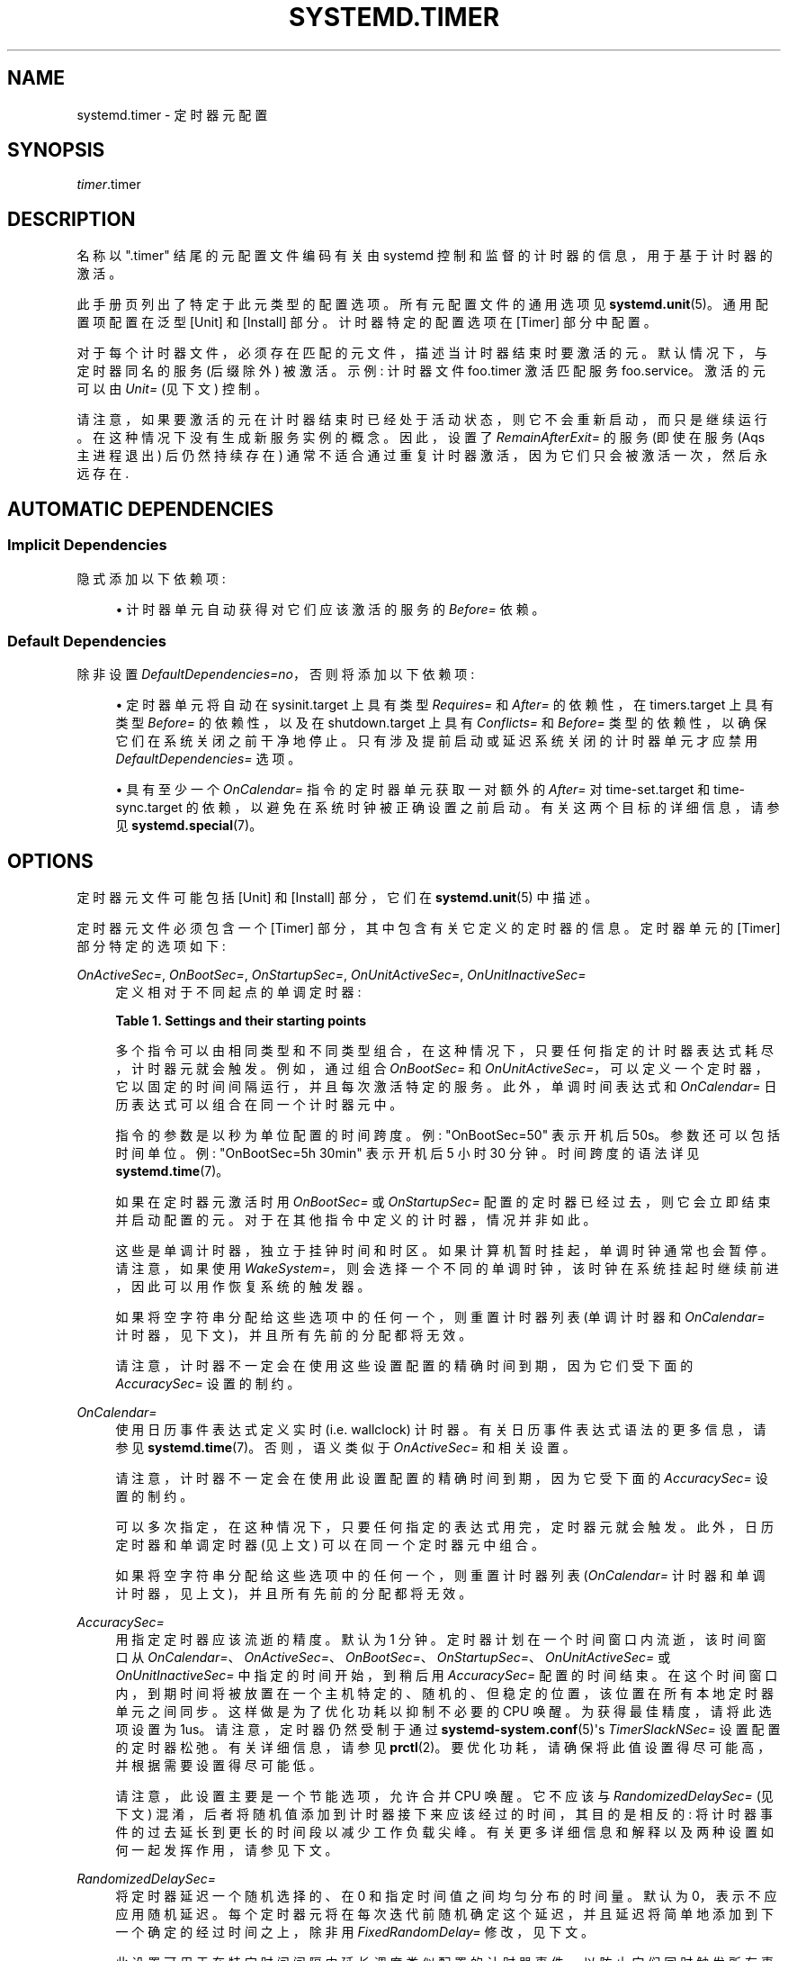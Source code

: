 .\" -*- coding: UTF-8 -*-
'\" t
.\"*******************************************************************
.\"
.\" This file was generated with po4a. Translate the source file.
.\"
.\"*******************************************************************
.TH SYSTEMD\&.TIMER 5 "" "systemd 253" systemd.timer
.ie  \n(.g .ds Aq \(aq
.el       .ds Aq '
.\" -----------------------------------------------------------------
.\" * Define some portability stuff
.\" -----------------------------------------------------------------
.\" ~~~~~~~~~~~~~~~~~~~~~~~~~~~~~~~~~~~~~~~~~~~~~~~~~~~~~~~~~~~~~~~~~
.\" http://bugs.debian.org/507673
.\" http://lists.gnu.org/archive/html/groff/2009-02/msg00013.html
.\" ~~~~~~~~~~~~~~~~~~~~~~~~~~~~~~~~~~~~~~~~~~~~~~~~~~~~~~~~~~~~~~~~~
.\" -----------------------------------------------------------------
.\" * set default formatting
.\" -----------------------------------------------------------------
.\" disable hyphenation
.nh
.\" disable justification (adjust text to left margin only)
.ad l
.\" -----------------------------------------------------------------
.\" * MAIN CONTENT STARTS HERE *
.\" -----------------------------------------------------------------
.SH NAME
systemd.timer \- 定时器元配置
.SH SYNOPSIS
.PP
\fItimer\fP\&.timer
.SH DESCRIPTION
.PP
名称以 "\&.timer" 结尾的元配置文件编码有关由 systemd 控制和监督的计时器的信息，用于基于计时器的激活 \&。
.PP
此手册页列出了特定于此元类型 \& 的配置选项。所有元配置文件的通用选项见 \fBsystemd.unit\fP(5)\&。通用配置项配置在泛型 [Unit]
和 [Install] 部分 \&。计时器特定的配置选项在 [Timer] 部分 \& 中配置。
.PP
对于每个计时器文件，必须存在匹配的元文件，描述当计时器结束时要激活的元 \&。默认情况下，与定时器同名的服务 (后缀除外) 被激活 \&。示例:
计时器文件 foo\&.timer 激活匹配服务 foo\&.service\&。激活的元可以由 \fIUnit=\fP (见下文) \& 控制。
.PP
请注意，如果要激活的元在计时器结束时已经处于活动状态，则它不会重新启动，而只是继续运行 \&。在这种情况下没有生成新服务实例的概念 \&。因此，设置了
\fIRemainAfterExit=\fP 的服务 (即使在服务 \* (Aqs 主进程退出) 后仍然持续存在)
通常不适合通过重复计时器激活，因为它们只会被激活一次，然后永远存在 \&.
.SH "AUTOMATIC DEPENDENCIES"
.SS "Implicit Dependencies"
.PP
隐式添加以下依赖项:
.sp
.RS 4
.ie  n \{\
\h'-04'\(bu\h'+03'\c
.\}
.el \{\
.sp -1
.IP \(bu 2.3
.\}
计时器单元自动获得对它们应该激活的服务的 \fIBefore=\fP 依赖。
.RE
.SS "Default Dependencies"
.PP
除非设置 \fIDefaultDependencies=no\fP，否则将添加以下依赖项:
.sp
.RS 4
.ie  n \{\
\h'-04'\(bu\h'+03'\c
.\}
.el \{\
.sp -1
.IP \(bu 2.3
.\}
定时器单元将自动在 sysinit\&.target 上具有类型 \fIRequires=\fP 和 \fIAfter=\fP 的依赖性，在
timers\&.target 上具有类型 \fIBefore=\fP 的依赖性，以及在 shutdown\&.target 上具有
\fIConflicts=\fP 和 \fIBefore=\fP 类型的依赖性，以确保它们在系统关闭之前干净地停止
\&。只有涉及提前启动或延迟系统关闭的计时器单元才应禁用 \fIDefaultDependencies=\fP 选项 \&。
.RE
.sp
.RS 4
.ie  n \{\
\h'-04'\(bu\h'+03'\c
.\}
.el \{\
.sp -1
.IP \(bu 2.3
.\}
具有至少一个 \fIOnCalendar=\fP 指令的定时器单元获取一对额外的 \fIAfter=\fP 对 time\-set\&.target 和
time\-sync\&.target 的依赖，以避免在系统时钟被正确设置之前启动 \&。有关这两个目标的详细信息，请参见
\fBsystemd.special\fP(7)\&。
.RE
.SH OPTIONS
.PP
定时器元文件可能包括 [Unit] 和 [Install] 部分，它们在 \fBsystemd.unit\fP(5)\& 中描述。
.PP
定时器元文件必须包含一个 [Timer] 部分，其中包含有关它定义的定时器的信息 \&。定时器单元的 [Timer] 部分特定的选项如下:
.PP
\fIOnActiveSec=\fP, \fIOnBootSec=\fP, \fIOnStartupSec=\fP, \fIOnUnitActiveSec=\fP,
\fIOnUnitInactiveSec=\fP
.RS 4
定义相对于不同起点的单调定时器:
.sp
.it 1 an-trap
.nr an-no-space-flag 1
.nr an-break-flag 1
.br
\fBTable\ \&1.\ \&Settings and their starting points\fP
.TS
allbox tab(:);
lB lB.
T{
Setting
T}:T{
Meaning
T}
.T&
l l
l l
l l
l l
l l.
T{
\fIOnActiveSec=\fP
T}:T{
Defines a timer relative to the moment the timer unit itself is activated\&.
T}
T{
\fIOnBootSec=\fP
T}:T{
Defines a timer relative to when the machine was booted up\&. In containers, for the system manager instance, this is mapped to \fIOnStartupSec=\fP, making both equivalent\&.
T}
T{
\fIOnStartupSec=\fP
T}:T{
Defines a timer relative to when the service manager was first started\&. For system timer units this is very similar to \fIOnBootSec=\fP as the system service manager is generally started very early at boot\&. It\*(Aqs primarily useful when configured in units running in the per\-user service manager, as the user service manager is generally started on first login only, not already during boot\&.
T}
T{
\fIOnUnitActiveSec=\fP
T}:T{
Defines a timer relative to when the unit the timer unit is activating was last activated\&.
T}
T{
\fIOnUnitInactiveSec=\fP
T}:T{
Defines a timer relative to when the unit the timer unit is activating was last deactivated\&.
T}
.TE
.sp 1
多个指令可以由相同类型和不同类型组合，在这种情况下，只要任何指定的计时器表达式耗尽 \&，计时器元就会触发。例如，通过组合 \fIOnBootSec=\fP
和 \fIOnUnitActiveSec=\fP，可以定义一个定时器，它以固定的时间间隔运行，并且每次激活特定的服务 \&。此外，单调时间表达式和
\fIOnCalendar=\fP 日历表达式可以组合在同一个计时器元 \& 中。
.sp
指令的参数是以秒为单位配置的时间跨度 \&。例: "OnBootSec=50" 表示开机后 50s\&。参数还可以包括时间单位 \&。例:
"OnBootSec=5h 30min" 表示开机后 5 小时 30 分钟 \&。时间跨度的语法详见 \fBsystemd.time\fP(7)\&。
.sp
如果在定时器元激活时用 \fIOnBootSec=\fP 或 \fIOnStartupSec=\fP 配置的定时器已经过去，则它会立即结束并启动配置的元
\&。对于在其他指令中定义的计时器，情况并非如此 \&。
.sp
这些是单调计时器，独立于挂钟时间和时区 \&。如果计算机暂时挂起，单调时钟通常也会暂停 \&。请注意，如果使用
\fIWakeSystem=\fP，则会选择一个不同的单调时钟，该时钟在系统挂起时继续前进，因此可以用作恢复系统的触发器 \&。
.sp
如果将空字符串分配给这些选项中的任何一个，则重置计时器列表 (单调计时器和 \fIOnCalendar=\fP 计时器，见下文)，并且所有先前的分配都将无效
\&。
.sp
请注意，计时器不一定会在使用这些设置配置的精确时间到期，因为它们受下面的 \fIAccuracySec=\fP 设置的制约 \&。
.RE
.PP
\fIOnCalendar=\fP
.RS 4
使用日历事件表达式定义实时 (i\&.e\&. wallclock) 计时器 \&。有关日历事件表达式 \& 语法的更多信息，请参见
\fBsystemd.time\fP(7)。否则，语义类似于 \fIOnActiveSec=\fP 和相关设置 \&。
.sp
请注意，计时器不一定会在使用此设置配置的精确时间到期，因为它受下面的 \fIAccuracySec=\fP 设置的制约 \&。
.sp
可以多次指定，在这种情况下，只要任何指定的表达式用完 \&，定时器元就会触发。此外，日历定时器和单调定时器 (见上文) 可以在同一个定时器元 \&
中组合。
.sp
如果将空字符串分配给这些选项中的任何一个，则重置计时器列表 (\fIOnCalendar=\fP 计时器和单调计时器，见上文)，并且所有先前的分配都将无效
\&。
.RE
.PP
\fIAccuracySec=\fP
.RS 4
用 \& 指定定时器应该流逝的精度。默认为 1 分钟 \&。定时器计划在一个时间窗口内流逝，该时间窗口从
\fIOnCalendar=\fP、\fIOnActiveSec=\fP、\fIOnBootSec=\fP、\fIOnStartupSec=\fP、\fIOnUnitActiveSec=\fP
或 \fIOnUnitInactiveSec=\fP 中指定的时间开始，到稍后用 \fIAccuracySec=\fP 配置的时间结束
\&。在这个时间窗口内，到期时间将被放置在一个主机特定的、随机的、但稳定的位置，该位置在所有本地定时器单元之间同步。这样做是为了优化功耗以抑制不必要的
CPU 唤醒 \&。为获得最佳精度，请将此选项设置为 1us\&。请注意，定时器仍然受制于通过
\fBsystemd\-system.conf\fP(5)\*(Aqs \fITimerSlackNSec=\fP 设置 \& 配置的定时器松弛。有关详细信息，请参见
\fBprctl\fP(2)\&。要优化功耗，请确保将此值设置得尽可能高，并根据需要设置得尽可能低 \&。
.sp
请注意，此设置主要是一个节能选项，允许合并 CPU 唤醒 \&。它不应该与 \fIRandomizedDelaySec=\fP (见下文)
混淆，后者将随机值添加到计时器接下来应该经过的时间，其目的是相反的: 将计时器事件的过去延长到更长的时间段以减少工作负载尖峰
\&。有关更多详细信息和解释以及两种设置如何一起发挥作用，请参见下文 \&。
.RE
.PP
\fIRandomizedDelaySec=\fP
.RS 4
将定时器延迟一个随机选择的、在 0 和指定时间值之间均匀分布的时间量 \&。默认为 0，表示不应应用随机延迟
\&。每个定时器元将在每次迭代前随机确定这个延迟，并且延迟将简单地添加到下一个确定的经过时间之上，除非用 \fIFixedRandomDelay=\fP
修改，见下文 \&。
.sp
此设置可用于在特定时间间隔内延长调度类似配置的计时器事件，以防止它们同时触发所有事件，从而可能导致资源拥塞 \&。
.sp
请注意上面与 \fIAccuracySec=\fP 的关系: 后者允许服务管理器在指定的时间范围内合并定时器事件，以最大限度地减少唤醒，而此设置则相反:
它在一个时间间隔内延长定时器事件，使其不太可能触发同时地 \&。如果 \fIRandomizedDelaySec=\fP 和 \fIAccuracySec=\fP
一起使用，首先添加随机延迟，然后结果可能会进一步移动以将其与系统上发生的其他计时器事件合并。如上所述，\fIAccuracySec=\fP 默认为 1
分钟，\fIRandomizedDelaySec=\fP 默认为 0，因此鼓励合并计时器事件 \&。为了在特定时间范围内最佳地延长定时器事件，将
\fIAccuracySec=1us\fP 和 \fIRandomizedDelaySec=\fP 设置为某个更高的值 \&。
.RE
.PP
\fIFixedRandomDelay=\fP
.RS 4
采用布尔型参数 \&。启用后，由 \fIRandomizedDelaySec=\fP 指定的随机偏移量将重新用于同一计时器的所有触发
\&。对于给定的定时器元，偏移量取决于机器 ID、用户标识符和定时器名称，这意味着它在管理器重启之间是稳定的
\&。这有效地为单个定时器创建了一个固定的偏移量，减少了该定时器触发的抖动，同时仍然避免与其他类似配置的定时器同时触发 \&。
.sp
如果 \fIRandomizedDelaySec=\fP 设置为 0\&，则此设置无效。默认为 \fBfalse\fP\&。
.RE
.PP
\fIOnClockChange=\fP, \fIOnTimezoneChange=\fP
.RS 4
这些选项采用布尔型参数 \&。为 true 时，当系统时钟 (\fBCLOCK_REALTIME\fP) 相对于单调时钟
(\fBCLOCK_MONOTONIC\fP) 发生跳变，或修改本地系统时区 \& 时，将触发服务元。这些选项可以单独使用，也可以与同一计时器元 \&
中的其他计时器表达式 (见上文) 结合使用。这些选项默认为 \fBfalse\fP\&。
.RE
.PP
\fIUnit=\fP
.RS 4
当这个计时器结束时要激活的元 \&。参数是一个元名，其后缀不是 "\&.timer"\&。如果未指定，则此值默认为与计时器元同名的服务，但后缀 \&
除外。(见上文 \&。) 建议激活的元名和定时器的元名命名相同，只是后缀 \&。
.RE
.PP
\fIPersistent=\fP
.RS 4
采用布尔型参数 \&。如果为 true，最后一次触发服务元的时间存储在磁盘 \&
上。当计时器被激活时，如果在计时器处于非活动状态期间至少被触发一次，服务元将立即被触发 \&。尽管如此，此类触发仍受
\fIRandomizedDelaySec=\fP\& 施加的延迟的影响。这对于在系统断电时赶上错过的服务运行很有用 \&。请注意，此设置仅对配置有
\fIOnCalendar=\fP\& 的定时器有影响。默认为 \fBfalse\fP\&。
.sp
在定时器元上使用 \fBsystemctl clean \-\-what=state \&...\fP 从磁盘中删除此选项维护的时间戳文件
\&。特别是，在卸载定时器元 \& 之前使用此命令。有关详细信息，请参见 \fBsystemctl\fP(1)\&。
.RE
.PP
\fIWakeSystem=\fP
.RS 4
采用布尔型参数 \&。如果为 true，一个流逝的计时器将导致系统从挂起状态恢复，如果它被挂起并且系统支持此
\&。请注意，此选项只会确保系统在适当的时间恢复，它不会在任何要完成的工作完成后再次挂起它 \&。默认为 \fBfalse\fP\&。
.sp
请注意，此功能需要特权，因此通常只能在系统服务管理器中使用 \&。
.sp
请注意，单调时钟定时器 (配置为
\fIOnActiveSec=\fP、\fIOnBootSec=\fP、\fIOnStartupSec=\fP、\fIOnUnitActiveSec=\fP、\fIOnUnitInactiveSec=\fP，见上文)
的行为会根据此选项而改变 \&。如果为假，则使用在系统挂起期间暂停的单调时钟
(\fBCLOCK_MONOTONIC\fP)，如果为真，则使用在系统挂起期间继续前进的不同单调时钟
(\fBCLOCK_BOOTTIME\fP)，有关详细信息，请参见 \fBclock_getres\fP(2)\&。
.RE
.PP
\fIRemainAfterElapse=\fP
.RS 4
采用布尔型参数 \&。如果为 true，计时器将保持加载状态，即使在它过去并且关联的元 (如配置 \fIUnit=\fP，见上文) 再次停用 \&
后，它的状态仍然可查询。如果为 false，则一旦关联的元元再次停用
\&，将卸载不能再过期的经过计时器元元。关闭它对于瞬态定时器单元特别有用。注意这个设置在重复启动定时器时有效果元: 如果
\fIRemainAfterElapse=\fP on，第二次启动定时器没有效果 \&。但是，如果 \fIRemainAfterElapse=\fP 为
off，定时器元已经被卸载，则可以重新启动，从而可以多次触发服务 \&。默认为 \fBtrue\fP\&。
.RE
.PP
检查 \fBsystemd.unit\fP(5)、\fBsystemd.exec\fP(5) 和 \fBsystemd.kill\fP(5) 以获得更多设置 \&。
.SH "SEE ALSO"
.PP
将为触发单位设置包含触发细节的环境变量 \&。有关详细信息，请参见 \fBsystemd.exec\fP(5) 中的 "Environment
Variables Set on Triggered Units" 部分 \&。
.PP
\fBsystemd\fP(1), \fBsystemctl\fP(1), \fBsystemd.unit\fP(5), \fBsystemd.service\fP(5),
\fBsystemd.time\fP(7), \fBsystemd.directives\fP(7), \fBsystemd\-system.conf\fP(5),
\fBprctl\fP(2)
.PP
.SH [手册页中文版]
.PP
本翻译为免费文档；阅读
.UR https://www.gnu.org/licenses/gpl-3.0.html
GNU 通用公共许可证第 3 版
.UE
或稍后的版权条款。因使用该翻译而造成的任何问题和损失完全由您承担。
.PP
该中文翻译由 wtklbm
.B <wtklbm@gmail.com>
根据个人学习需要制作。
.PP
项目地址:
.UR \fBhttps://github.com/wtklbm/manpages-chinese\fR
.ME 。
